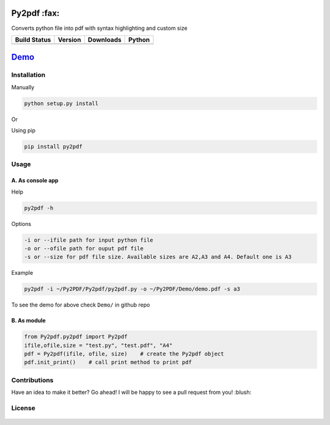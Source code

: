 Py2pdf :fax:
~~~~~~~~~~~~

Converts python file into pdf with syntax highlighting and custom size

+------------------+------------------+--------------------+----------+
| Build Status     | Version          | Downloads          | Python   |
+==================+==================+====================+==========+
| |Build Status|   | |PyPI version|   | |PyPi downloads|   | |PyPI|   |
+------------------+------------------+--------------------+----------+

`Demo <https://cloud.githubusercontent.com/assets/7397433/9981909/383c2a50-5fe8-11e5-9ad5-90e12a5b838b.gif>`__
~~~~~~~~~~~~~~~~~~~~~~~~~~~~~~~~~~~~~~~~~~~~~~~~~~~~~~~~~~~~~~~~~~~~~~~~~~~~~~~~~~~~~~~~~~~~~~~~~~~~~~~~~~~~~~

.. figure:: https://cloud.githubusercontent.com/assets/7397433/9981909/383c2a50-5fe8-11e5-9ad5-90e12a5b838b.gif
   :alt: demo


Installation
^^^^^^^^^^^^

Manually
        

.. code:: sh

    python setup.py install

Or

Using pip
         

.. code:: sh

    pip install py2pdf

Usage
^^^^^

A. As console app
'''''''''''''''''

Help
    

.. code:: sh

    py2pdf -h

Options
       

.. code:: sh

    -i or --ifile path for input python file
    -o or --ofile path for ouput pdf file
    -s or --size for pdf file size. Available sizes are A2,A3 and A4. Default one is A3

Example
       

.. code:: sh

    py2pdf -i ~/Py2PDF/Py2pdf/py2pdf.py -o ~/Py2PDF/Demo/demo.pdf -s a3

To see the demo for above check ``Demo/`` in github repo

B. As module
''''''''''''

.. code:: py

        
    from Py2pdf.py2pdf import Py2pdf
    ifile,ofile,size = "test.py", "test.pdf", "A4"
    pdf = Py2pdf(ifile, ofile, size)    # create the Py2pdf object
    pdf.init_print()    # call print method to print pdf

Contributions
^^^^^^^^^^^^^

Have an idea to make it better? Go ahead! I will be happy to see a pull
request from you! :blush:

License
^^^^^^^

.. figure:: https://cloud.githubusercontent.com/assets/7397433/9025904/67008062-3936-11e5-8803-e5b164a0dfc0.png
   :alt: gpl

.. |Build Status| image:: https://travis-ci.org/tushar-rishav/py2pdf.svg?branch=master
   :target: https://travis-ci.org/tushar-rishav/py2pdf
.. |PyPI version| image:: https://badge.fury.io/py/py2pdf.svg
   :target: http://badge.fury.io/py/py2pdf
.. |PyPi downloads| image:: https://img.shields.io/pypi/dw/py2pdf.svg
   :target: https://pypi.python.org/pypi/Py2pdf
.. |PyPI| image:: https://img.shields.io/pypi/pyversions/Py2pdf.svg
   :target: https://pypi.python.org/pypi/Py2pdf
